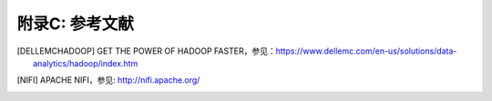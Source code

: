 附录C: 参考文献
==============

.. [DELLEMCHADOOP]	GET THE POWER OF HADOOP FASTER，参见：https://www.dellemc.com/en-us/solutions/data-analytics/hadoop/index.htm

.. [NIFI] APACHE NIFI，参见: http://nifi.apache.org/